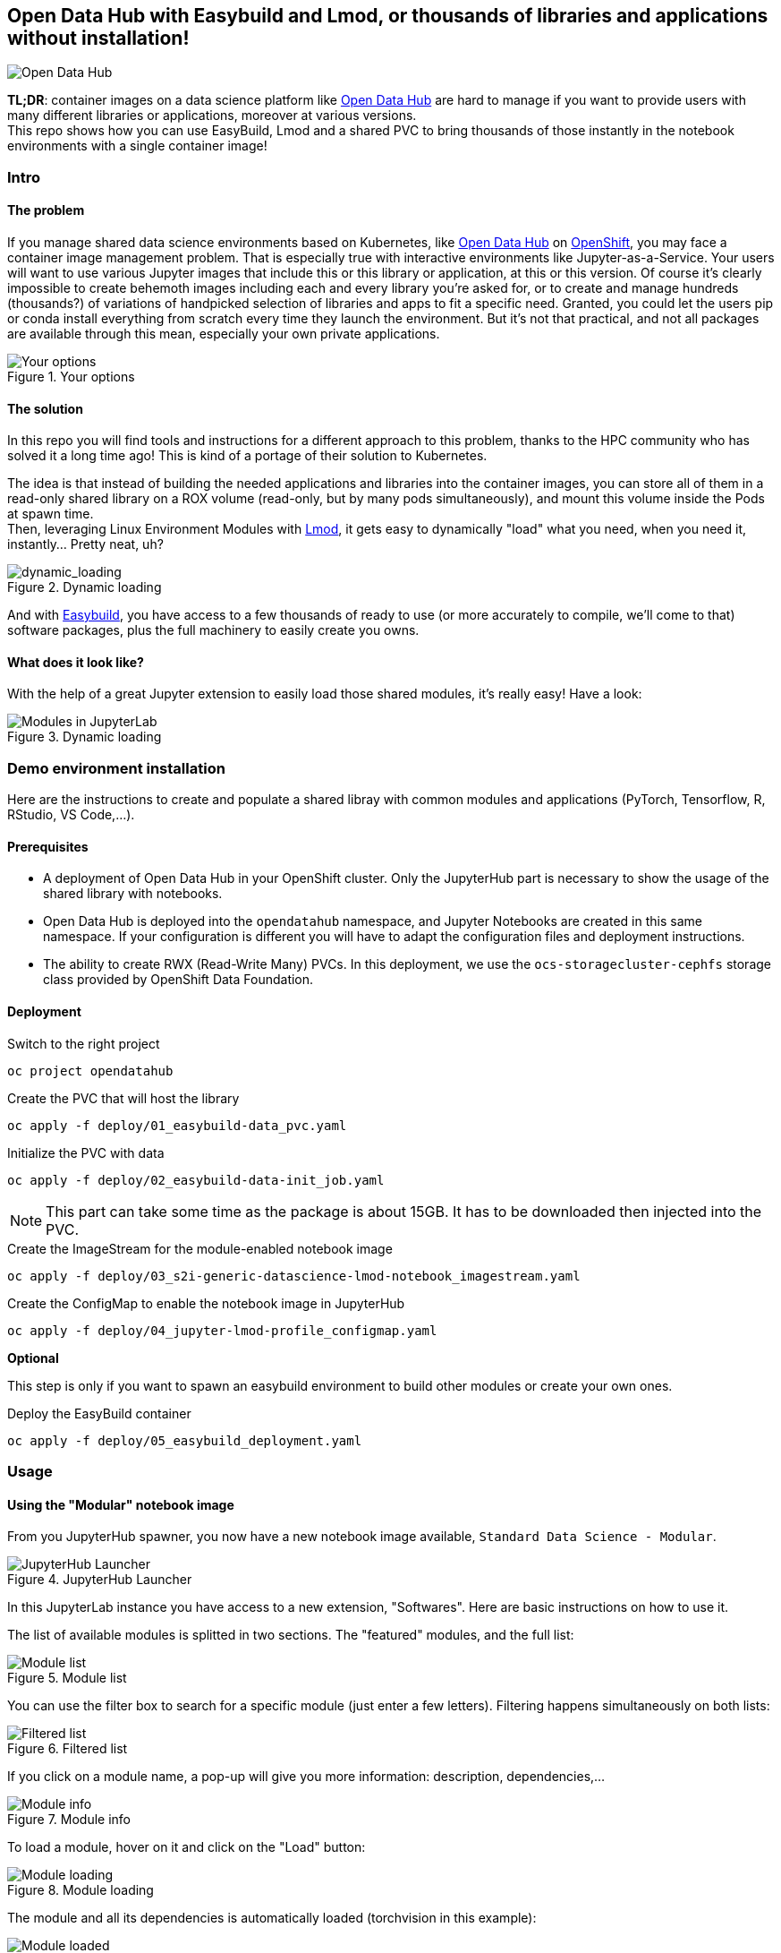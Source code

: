 == Open Data Hub with Easybuild and Lmod, or thousands of libraries and applications without installation!

image::doc/img/banner.png[Open Data Hub]

*TL;DR*: container images on a data science platform like link:http://opendatahub.io/[Open Data Hub] are hard to manage if you want to provide users with many different libraries or applications, moreover at various versions. +
This repo shows how you can use EasyBuild, Lmod and a shared PVC to bring thousands of those instantly in the notebook environments with a single container image!

=== Intro

==== The problem

If you manage shared data science environments based on Kubernetes, like link:http://opendatahub.io/[Open Data Hub] on link:https://www.redhat.com/en/technologies/cloud-computing/openshift[OpenShift], you may face a container image management problem. That is especially true with interactive environments like Jupyter-as-a-Service. Your users will want to use various Jupyter images that include this or this library or application, at this or this version. Of course it's clearly impossible to create behemoth images including each and every library you're asked for, or to create and manage hundreds (thousands?) of variations of handpicked selection of libraries and apps to fit a specific need.
Granted, you could let the users pip or conda install everything from scratch every time they launch the environment. But it's not that practical, and not all packages are available through this mean, especially your own private applications.

.Your options
image::doc/img/container_images.png[Your options]

==== The solution

In this repo you will find tools and instructions for a different approach to this problem, thanks to the HPC community who has solved it a long time ago! This is kind of a portage of their solution to Kubernetes.

The idea is that instead of building the needed applications and libraries into the container images, you can store all of them in a read-only shared library on a ROX volume (read-only, but by many pods simultaneously), and mount this volume inside the Pods at spawn time. +
Then, leveraging Linux Environment Modules with link:https://lmod.readthedocs.io/en/latest/[Lmod], it gets easy to dynamically "load" what you need, when you need it, instantly... Pretty neat, uh?

.Dynamic loading
image::doc/img/dynamic_loading.png[dynamic_loading]

And with link:https://easybuild.io/[Easybuild], you have access to a few thousands of ready to use (or more accurately to compile, we'll come to that) software packages, plus the full machinery to easily create you owns.

==== What does it look like?

With the help of a great Jupyter extension to easily load those shared modules, it's really easy! Have a look:

.Dynamic loading
image::doc/img/jupyterlab_demo[Modules in JupyterLab]


=== Demo environment installation

Here are the instructions to create and populate a shared libray with common modules and applications (PyTorch, Tensorflow, R, RStudio, VS Code,...).

==== Prerequisites

* A deployment of Open Data Hub in your OpenShift cluster. Only the JupyterHub part is necessary to show the usage of the shared library with notebooks.
* Open Data Hub is deployed into the `opendatahub` namespace, and Jupyter Notebooks are created in this same namespace. If your configuration is different you will have to adapt the configuration files and deployment instructions.
* The ability to create RWX (Read-Write Many) PVCs. In this deployment, we use the `ocs-storagecluster-cephfs` storage class provided by OpenShift Data Foundation.

==== Deployment

.Switch to the right project
[source,bash]
----
oc project opendatahub
----

.Create the PVC that will host the library
[source,bash]
----
oc apply -f deploy/01_easybuild-data_pvc.yaml
----

.Initialize the PVC with data
[source,bash]
----
oc apply -f deploy/02_easybuild-data-init_job.yaml
----

NOTE: This part can take some time as the package is about 15GB. It has to be downloaded then injected into the PVC.

.Create the ImageStream for the module-enabled notebook image
[source,bash]
----
oc apply -f deploy/03_s2i-generic-datascience-lmod-notebook_imagestream.yaml
----

.Create the ConfigMap to enable the notebook image in JupyterHub
[source,bash]
----
oc apply -f deploy/04_jupyter-lmod-profile_configmap.yaml
----

**Optional**

This step is only if you want to spawn an easybuild environment to build other modules or create your own ones.

.Deploy the EasyBuild container
[source,bash]
----
oc apply -f deploy/05_easybuild_deployment.yaml
----

=== Usage

==== Using the "Modular" notebook image

From you JupyterHub spawner, you now have a new notebook image available, `Standard Data Science - Modular`.

.JupyterHub Launcher
image::doc/img/jupyterhub_launcher.png[JupyterHub Launcher]

In this JupyterLab instance you have access to a new extension, "Softwares". Here are basic instructions on how to use it.

The list of available modules is splitted in two sections. The "featured" modules, and the full list:

.Module list
image::doc/img/lmod_full_list.png[Module list]

You can use the filter box to search for a specific module (just enter a few letters). Filtering happens simultaneously on both lists:

.Filtered list
image::doc/img/lmod_filtered_list.png[Filtered list]

If you click on a module name, a pop-up will give you more information: description, dependencies,...

.Module info
image::doc/img/lmod_module_info.png[Module info]

To load a module, hover on it and click on the "Load" button:

.Module loading
image::doc/img/lmod_hover.png[Module loading]

The module and all its dependencies is automatically loaded (torchvision in this example):

.Module loaded
image::doc/img/lmod_loaded.png[Module loaded]

To unload a module, hover it the "loaded" list, and click "Unload":

.Unload Module
image::doc/img/lmod_unload.png[Unload Module]

The module and its dependencies will be automatically unloaded.

NOTE: Lmod keeps track of the loaded dependencies for each module. If two different modules share dependencies, a module unloading won't affect the other one, its dependencies will still be there. There are only unloaded when no module needs them anymore!

==== Advanced functions

===== Collections

If you want to create a specific environment with a set of different modules that you want to use, no need to recreate this from scracth every time! You can simply load those modules, then create a "Collection". Next time, just restore this collection in two clicks.

To create a collection, load the modules you want, click on the icon and give a name to the collection.

.Create Collection
image::doc/img/lmod_create_collection.png[Create Collection]

.Name and Save Collection
image::doc/img/lmod_create_collection_save.png[Name and Save Collection]

When you want to bring back this environment, just click on the Restore icon, and select and load your collection.

.Restore Collection
image::doc/img/lmod_restore_collection.png[Restore Collection]

.Restore Collection
image::doc/img/lmod_restore_collection_restore.png[Restore Collection]

===== Imports

You can also directly work from your notebooks and your scripts to load the modules that you need. To know which modules you have to use, you can directly export the relevant Python code!

Click on the "Generate Python code" icon:

.Generate Code
image::doc/img/lmod_generate_python.png[Generate Code]

You can then copy paste the full code in you first notebook cell or in your script:

.Python Code
image::doc/img/lmod_generate_python_code.png[Python Code]

NOTE: Of course, for this to work in your notebook or your script, the container image or environment you are using must be "lmod-enabled", and the library with the relevant modules must be accessible/mounted into this environment.


